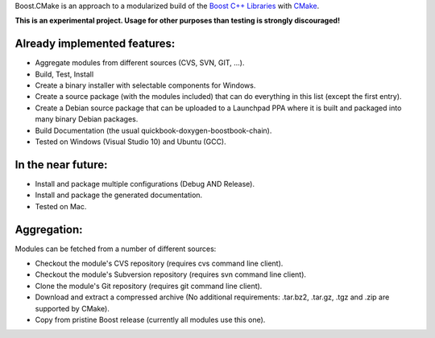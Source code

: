 Boost.CMake is an approach to a modularized build of the `Boost C++ Libraries <http://www.boost.org/>`_ with `CMake <http://cmake.org/>`_.

**This is an experimental project. Usage for other purposes than testing is strongly discouraged!**

Already implemented features:
--------------------------------------------
* Aggregate modules from different sources (CVS, SVN, GIT, ...).
* Build, Test, Install
* Create a binary installer with selectable components for Windows.
* Create a source package (with the modules included) that can do everything in this list (except the first entry).
* Create a Debian source package that can be uploaded to a Launchpad PPA where it is built and packaged into many binary Debian packages.
* Build Documentation (the usual quickbook-doxygen-boostbook-chain).
* Tested on Windows (Visual Studio 10) and Ubuntu (GCC).

In the near future:
-------------------------
* Install and package multiple configurations (Debug AND Release).
* Install and package the generated documentation.
* Tested on Mac.

Aggregation:
------------------
Modules can be fetched from a number of different sources:

* Checkout the module's CVS repository (requires cvs command line client).
* Checkout the module's Subversion repository (requires svn command line client).
* Clone the module's Git repository (requires git command line client).
* Download and extract a compressed archive (No additional requirements: .tar.bz2, .tar.gz, .tgz and .zip are supported by CMake).
* Copy from pristine Boost release (currently all modules use this one).
